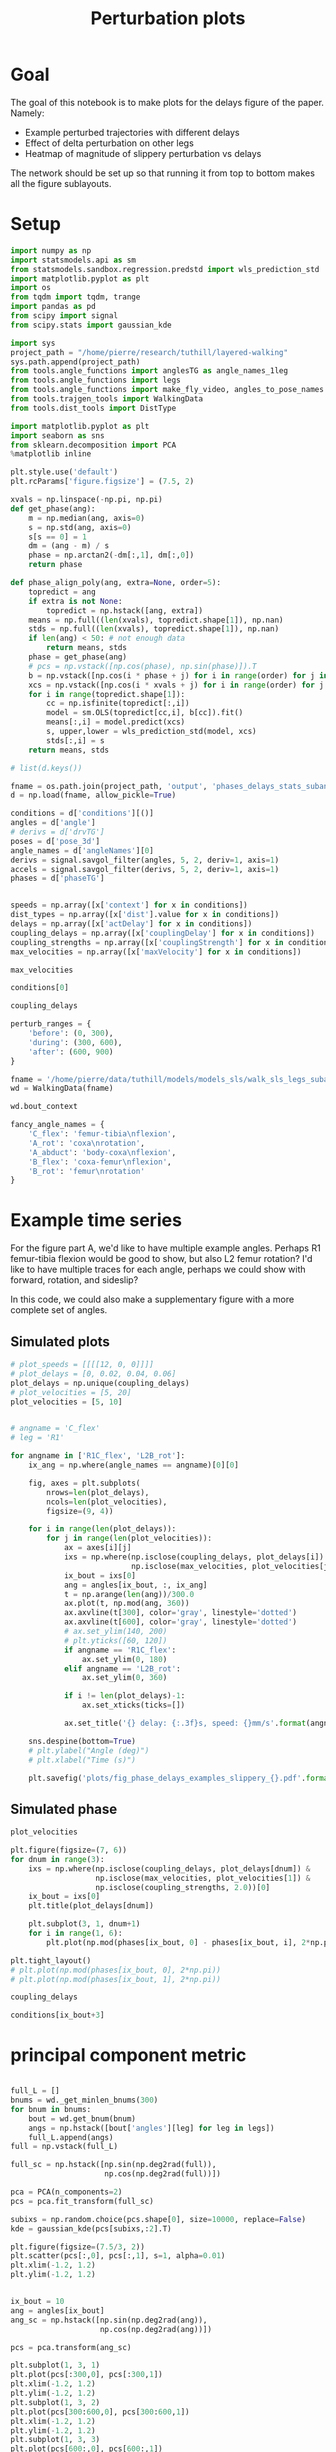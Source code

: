 #+TITLE: Perturbation plots

* Goal

The goal of this notebook is to make plots for the delays figure of the paper. Namely:
- Example perturbed trajectories with different delays
- Effect of delta perturbation on other legs
- Heatmap of magnitude of slippery perturbation vs delays

The network should be set up so that running it from top to bottom makes all the figure sublayouts.

* Setup

#+BEGIN_SRC jupyter-python
import numpy as np
import statsmodels.api as sm
from statsmodels.sandbox.regression.predstd import wls_prediction_std
import matplotlib.pyplot as plt
import os
from tqdm import tqdm, trange
import pandas as pd
from scipy import signal
from scipy.stats import gaussian_kde
#+END_SRC

#+RESULTS:

#+BEGIN_SRC jupyter-python
import sys
project_path = "/home/pierre/research/tuthill/layered-walking"
sys.path.append(project_path)
from tools.angle_functions import anglesTG as angle_names_1leg
from tools.angle_functions import legs
from tools.angle_functions import make_fly_video, angles_to_pose_names
from tools.trajgen_tools import WalkingData
from tools.dist_tools import DistType
#+END_SRC

#+RESULTS:

#+BEGIN_SRC jupyter-python
import matplotlib.pyplot as plt
import seaborn as sns
from sklearn.decomposition import PCA
%matplotlib inline

plt.style.use('default')
plt.rcParams['figure.figsize'] = (7.5, 2)
#+END_SRC


#+RESULTS:

#+BEGIN_SRC jupyter-python
xvals = np.linspace(-np.pi, np.pi)
def get_phase(ang):
    m = np.median(ang, axis=0)
    s = np.std(ang, axis=0)
    s[s == 0] = 1
    dm = (ang - m) / s
    phase = np.arctan2(-dm[:,1], dm[:,0])
    return phase

def phase_align_poly(ang, extra=None, order=5):
    topredict = ang
    if extra is not None:
        topredict = np.hstack([ang, extra])
    means = np.full((len(xvals), topredict.shape[1]), np.nan)
    stds = np.full((len(xvals), topredict.shape[1]), np.nan)
    if len(ang) < 50: # not enough data
        return means, stds
    phase = get_phase(ang)
    # pcs = np.vstack([np.cos(phase), np.sin(phase)]).T
    b = np.vstack([np.cos(i * phase + j) for i in range(order) for j in [0, np.pi/2]]).T
    xcs = np.vstack([np.cos(i * xvals + j) for i in range(order) for j in [0, np.pi/2]]).T
    for i in range(topredict.shape[1]):
        cc = np.isfinite(topredict[:,i])
        model = sm.OLS(topredict[cc,i], b[cc]).fit()
        means[:,i] = model.predict(xcs)
        s, upper,lower = wls_prediction_std(model, xcs)
        stds[:,i] = s
    return means, stds

#+END_SRC

#+RESULTS:

#+BEGIN_SRC jupyter-python
# list(d.keys())
#+END_SRC

#+RESULTS:


#+BEGIN_SRC jupyter-python
fname = os.path.join(project_path, 'output', 'phases_delays_stats_subang_v1.npz')
d = np.load(fname, allow_pickle=True)

conditions = d['conditions'][()]
angles = d['angle']
# derivs = d['drvTG']
poses = d['pose_3d']
angle_names = d['angleNames'][0]
derivs = signal.savgol_filter(angles, 5, 2, deriv=1, axis=1)
accels = signal.savgol_filter(derivs, 5, 2, deriv=1, axis=1)
phases = d['phaseTG']


speeds = np.array([x['context'] for x in conditions])
dist_types = np.array([x['dist'].value for x in conditions])
delays = np.array([x['actDelay'] for x in conditions])
coupling_delays = np.array([x['couplingDelay'] for x in conditions])
coupling_strengths = np.array([x['couplingStrength'] for x in conditions])
max_velocities = np.array([x['maxVelocity'] for x in conditions])
#+END_SRC

#+RESULTS:

#+BEGIN_SRC jupyter-python
max_velocities
#+END_SRC

#+RESULTS:
: array([ 5,  5,  5,  5,  5,  5,  5,  5,  5,  5,  5,  5,  5,  5,  5,  5,  5,
:         5,  5,  5,  5,  5,  5,  5,  5,  5,  5,  5,  5,  5,  5,  5,  5,  5,
:         5,  5, 10, 10, 10, 10, 10, 10, 10, 10, 10, 10, 10, 10, 10, 10, 10,
:        10, 10, 10, 10, 10, 10, 10, 10, 10, 10, 10, 10, 10, 10, 10, 10, 10,
:        10, 10, 10, 10])


#+BEGIN_SRC jupyter-python
conditions[0]
#+END_SRC

#+RESULTS:
| context | : | (12 0 0) | offset | : | 0 | dist | : | <DistType.SLIPPERY_SURFACE: | 1> | maxVelocity | : | 5 | actDelay | : | 0.03 | couplingType | : | diag | couplingStrength | : | 0.5 | couplingDelay | : | 0 |


#+BEGIN_SRC jupyter-python
coupling_delays
#+END_SRC

#+RESULTS:
#+begin_example
array([0.        , 0.        , 0.        , 0.        , 0.00333333,
       0.00333333, 0.00333333, 0.00333333, 0.01      , 0.01      ,
       0.01      , 0.01      , 0.        , 0.        , 0.        ,
       0.        , 0.00333333, 0.00333333, 0.00333333, 0.00333333,
       0.01      , 0.01      , 0.01      , 0.01      , 0.        ,
       0.        , 0.        , 0.        , 0.00333333, 0.00333333,
       0.00333333, 0.00333333, 0.01      , 0.01      , 0.01      ,
       0.01      , 0.        , 0.        , 0.        , 0.        ,
       0.00333333, 0.00333333, 0.00333333, 0.00333333, 0.01      ,
       0.01      , 0.01      , 0.01      , 0.        , 0.        ,
       0.        , 0.        , 0.00333333, 0.00333333, 0.00333333,
       0.00333333, 0.01      , 0.01      , 0.01      , 0.01      ,
       0.        , 0.        , 0.        , 0.        , 0.00333333,
       0.00333333, 0.00333333, 0.00333333, 0.01      , 0.01      ,
       0.01      , 0.01      ])
#+end_example



#+BEGIN_SRC jupyter-python
perturb_ranges = {
    'before': (0, 300),
    'during': (300, 600),
    'after': (600, 900)
}
#+END_SRC

#+RESULTS:



#+BEGIN_SRC jupyter-python
fname = '/home/pierre/data/tuthill/models/models_sls/walk_sls_legs_subang_1.pickle'
wd = WalkingData(fname)
#+END_SRC

#+RESULTS:

#+BEGIN_SRC jupyter-python
wd.bout_context
#+END_SRC

#+RESULTS:
: array([[ 3.4748168, 18.434208 ,  2.642376 ],
:        [ 1.0033004, 20.97231  ,  3.094752 ],
:        [ 1.4011644, 11.787567 ,  2.894012 ],
:        ...,
:        [ 9.824624 ,  3.8363965,  2.475409 ],
:        [13.015    , -0.6182214,  1.8810371],
:        [ 6.7187276, -3.0979152,  2.84063  ]], dtype=float32)

#+BEGIN_SRC jupyter-python
fancy_angle_names = {
    'C_flex': 'femur-tibia\nflexion',
    'A_rot': 'coxa\nrotation',
    'A_abduct': 'body-coxa\nflexion',
    'B_flex': 'coxa-femur\nflexion',
    'B_rot': 'femur\nrotation'
}
#+END_SRC

#+RESULTS:


* Example time series

For the figure part A, we'd like to have multiple example angles. Perhaps R1 femur-tibia flexion would be good to show, but also L2 femur rotation?
I'd like to have multiple traces for each angle, perhaps we could show with forward, rotation, and sideslip?

In this code, we could also make a supplementary figure with a more complete set of angles.

** Simulated plots

#+BEGIN_SRC jupyter-python
# plot_speeds = [[[[12, 0, 0]]]]
# plot_delays = [0, 0.02, 0.04, 0.06]
plot_delays = np.unique(coupling_delays)
# plot_velocities = [5, 20]
plot_velocities = [5, 10]
#+END_SRC

#+RESULTS:


#+BEGIN_SRC jupyter-python

# angname = 'C_flex'
# leg = 'R1'

for angname in ['R1C_flex', 'L2B_rot']:
    ix_ang = np.where(angle_names == angname)[0][0]

    fig, axes = plt.subplots(
        nrows=len(plot_delays),
        ncols=len(plot_velocities),
        figsize=(9, 4))

    for i in range(len(plot_delays)):
        for j in range(len(plot_velocities)):
            ax = axes[i][j]
            ixs = np.where(np.isclose(coupling_delays, plot_delays[i]) &
                           np.isclose(max_velocities, plot_velocities[j]))[0]
            ix_bout = ixs[0]
            ang = angles[ix_bout, :, ix_ang]
            t = np.arange(len(ang))/300.0
            ax.plot(t, np.mod(ang, 360))
            ax.axvline(t[300], color='gray', linestyle='dotted')
            ax.axvline(t[600], color='gray', linestyle='dotted')
            # ax.set_ylim(140, 200)
            # plt.yticks([60, 120])
            if angname == 'R1C_flex':
                ax.set_ylim(0, 180)
            elif angname == 'L2B_rot':
                ax.set_ylim(0, 360)

            if i != len(plot_delays)-1:
                ax.set_xticks(ticks=[])

            ax.set_title('{} delay: {:.3f}s, speed: {}mm/s'.format(angname, plot_delays[i], plot_velocities[j]))

    sns.despine(bottom=True)
    # plt.ylabel("Angle (deg)")
    # plt.xlabel("Time (s)")

    plt.savefig('plots/fig_phase_delays_examples_slippery_{}.pdf'.format(angname), bbox_inches = "tight")
#+END_SRC

#+RESULTS:
:RESULTS:
[[file:./.ob-jupyter/736847ab7ccdb6ee45eeb314b15c17df621934ce.png]]
[[file:./.ob-jupyter/6f2a60105ad789111b75271a2a95adc0c16f1389.png]]
:END:

** Simulated phase
#+BEGIN_SRC jupyter-python
plot_velocities
#+END_SRC

#+RESULTS:
| 3 | 3 |


#+BEGIN_SRC jupyter-python
plt.figure(figsize=(7, 6))
for dnum in range(3):
    ixs = np.where(np.isclose(coupling_delays, plot_delays[dnum]) &
                   np.isclose(max_velocities, plot_velocities[1]) &
                   np.isclose(coupling_strengths, 2.0))[0]
    ix_bout = ixs[0]
    plt.title(plot_delays[dnum])

    plt.subplot(3, 1, dnum+1)
    for i in range(1, 6):
        plt.plot(np.mod(phases[ix_bout, 0] - phases[ix_bout, i], 2*np.pi))

plt.tight_layout()
# plt.plot(np.mod(phases[ix_bout, 0], 2*np.pi))
# plt.plot(np.mod(phases[ix_bout, 1], 2*np.pi))
#+END_SRC

#+RESULTS:
[[file:./.ob-jupyter/4aa1682b3f2e04109f67930396516bfdb2459ddf.png]]

#+BEGIN_SRC jupyter-python
coupling_delays
#+END_SRC

#+RESULTS:
#+begin_example
array([0.        , 0.        , 0.        , 0.        , 0.00333333,
       0.00333333, 0.00333333, 0.00333333, 0.01      , 0.01      ,
       0.01      , 0.01      , 0.        , 0.        , 0.        ,
       0.        , 0.00333333, 0.00333333, 0.00333333, 0.00333333,
       0.01      , 0.01      , 0.01      , 0.01      , 0.        ,
       0.        , 0.        , 0.        , 0.00333333, 0.00333333,
       0.00333333, 0.00333333, 0.01      , 0.01      , 0.01      ,
       0.01      , 0.        , 0.        , 0.        , 0.        ,
       0.00333333, 0.00333333, 0.00333333, 0.00333333, 0.01      ,
       0.01      , 0.01      , 0.01      , 0.        , 0.        ,
       0.        , 0.        , 0.00333333, 0.00333333, 0.00333333,
       0.00333333, 0.01      , 0.01      , 0.01      , 0.01      ,
       0.        , 0.        , 0.        , 0.        , 0.00333333,
       0.00333333, 0.00333333, 0.00333333, 0.01      , 0.01      ,
       0.01      , 0.01      ])
#+end_example


#+BEGIN_SRC jupyter-python
conditions[ix_bout+3]
#+END_SRC

#+RESULTS:
| context | : | (12 0 0) | offset | : | 3 | dist | : | <DistType.SLIPPERY_SURFACE: | 1> | maxVelocity | : | 5 | actDelay | : | 0.03 | couplingType | : | diag | couplingStrength | : | 2 | couplingDelay | : | 0.01 |


* principal component metric

#+BEGIN_SRC jupyter-python

full_L = []
bnums = wd._get_minlen_bnums(300)
for bnum in bnums:
    bout = wd.get_bnum(bnum)
    angs = np.hstack([bout['angles'][leg] for leg in legs])
    full_L.append(angs)
full = np.vstack(full_L)

full_sc = np.hstack([np.sin(np.deg2rad(full)),
                     np.cos(np.deg2rad(full))])

pca = PCA(n_components=2)
pcs = pca.fit_transform(full_sc)

subixs = np.random.choice(pcs.shape[0], size=10000, replace=False)
kde = gaussian_kde(pcs[subixs,:2].T)
#+END_SRC

#+RESULTS:


#+BEGIN_SRC jupyter-python
plt.figure(figsize=(7.5/3, 2))
plt.scatter(pcs[:,0], pcs[:,1], s=1, alpha=0.01)
plt.xlim(-1.2, 1.2)
plt.ylim(-1.2, 1.2)
#+END_SRC

#+RESULTS:
:RESULTS:
| -1.2 | 1.2 |
[[file:./.ob-jupyter/166abf1a742753694808e82d0b662efc7e9c15a1.png]]
:END:


#+BEGIN_SRC jupyter-python
#+END_SRC

#+RESULTS:


#+BEGIN_SRC jupyter-python
ix_bout = 10
ang = angles[ix_bout]
ang_sc = np.hstack([np.sin(np.deg2rad(ang)),
                    np.cos(np.deg2rad(ang))])

pcs = pca.transform(ang_sc)

plt.subplot(1, 3, 1)
plt.plot(pcs[:300,0], pcs[:300,1])
plt.xlim(-1.2, 1.2)
plt.ylim(-1.2, 1.2)
plt.subplot(1, 3, 2)
plt.plot(pcs[300:600,0], pcs[300:600,1])
plt.xlim(-1.2, 1.2)
plt.ylim(-1.2, 1.2)
plt.subplot(1, 3, 3)
plt.plot(pcs[600:,0], pcs[600:,1])
plt.xlim(-1.2, 1.2)
plt.ylim(-1.2, 1.2)

pdfs = kde.logpdf(pcs[:, :2].T)
# plt.plot(pdfs)

print(np.sum(pdfs[0:300]))
print(np.sum(pdfs[300:600]))
print(np.sum(pdfs[600:900]))

plt.figure()
plt.plot(ang)

plt.figure()
plt.plot(pdfs)

#+END_SRC

#+RESULTS:
:RESULTS:
: -360.81684993739816
: -323.52406125991115
: -322.17000926860356
| <matplotlib.lines.Line2D | at | 0x7f10cd401d60> |
[[file:./.ob-jupyter/59f7ed8f24afb2d27cc19f9d478da284dc9a221a.png]]
[[file:./.ob-jupyter/5906c63e150ffd37137cb978c762a9753550cd13.png]]
[[file:./.ob-jupyter/5deaae53b7d99e3721e4007569e71db85a86f6b8.png]]
:END:

#+BEGIN_SRC jupyter-python

angles_sc = np.dstack([np.sin(np.deg2rad(angles)),
                       np.cos(np.deg2rad(angles))])

angles_sc_flat = angles_sc.reshape(-1, angles_sc.shape[-1])

pcs = pca.transform(angles_sc_flat)

pdfs_flat = np.zeros(len(pcs))
step = 500
for i in trange(0, len(pcs), step, ncols=70):
    pdfs_flat[i:i+step] = kde.logpdf(pcs[i:i+step, :2].T)

pdfs_shaped = pdfs_flat.reshape(angles_sc.shape[:2])
#+END_SRC

#+RESULTS:
: 100%|███████████████████████████████| 454/454 [01:27<00:00,  5.16it/s]


#+BEGIN_SRC jupyter-python
before = np.sum(pdfs_shaped[:, :300], axis=1)
during = np.sum(pdfs_shaped[:, 300:600], axis=1)
after = np.sum(pdfs_shaped[:, 600:900], axis=1)

# plt.plot(before)
# plt.plot(during - before)
plt.plot(after - before)
#+END_SRC

#+RESULTS:
:RESULTS:
| <matplotlib.lines.Line2D | at | 0x7f19e39edc10> |
[[file:./.ob-jupyter/51e52d8d73ce100094669ccb14e76df078adc102.png]]
:END:


#+BEGIN_SRC jupyter-python
dd = pd.DataFrame({"delay": delays,
                   "max_velocity": max_velocities,
                   "during_logpdf": during,
                   "after_logpdf": after,
                   "during_diff_logpdf": during-before,
                   "after_diff_logpdf": after-before,
                   "before_logpdf": before})

dgroup = dd.groupby(['delay', 'max_velocity']).mean()


#+END_SRC

#+RESULTS:


#+BEGIN_SRC jupyter-python
to_plot  = [("during - before perturbations", "during_diff_logpdf"),
            ("after - before perturbations", "after_diff_logpdf"),
            ("before perturbations", "before_logpdf"),
            ("during perturbations", "during_logpdf"),
            ("after perturbations", "after_logpdf")
            ]


for (name, key) in to_plot:
    dimg = dgroup.reset_index().pivot(columns='max_velocity', index='delay', values=key)
    plt.figure(figsize=(10, 5))
    plt.imshow(dimg)
    if "diff" in key:
        plt.imshow(dimg, vmin=-40, vmax=0)
    else:
        plt.imshow(dimg, vmin=-700, vmax=-300)

    ax = plt.gca()
    ax.set_xticks(np.arange(len(dimg.columns)), labels=dimg.columns)
    ax.set_yticks(np.arange(len(dimg.index)), labels=np.int32(dimg.index * 1000))

    ax.set_xlabel("Perturbation strength")
    ax.set_ylabel("Delay (ms)")

    plt.setp(ax.get_xticklabels(), rotation=45, ha="right",
             rotation_mode="anchor")

    plt.colorbar()
    plt.title(name)

    plt.savefig('plots/fig_delays_logpdf_{}.pdf'.format(key), bbox_inches = "tight")

#+END_SRC

#+RESULTS:
:RESULTS:
[[file:./.ob-jupyter/a32519318455c7662fd36c665a1407c75a4168fc.png]]
[[file:./.ob-jupyter/6ed674a7bea6703baef61299aff755f586e99996.png]]
[[file:./.ob-jupyter/bb8dc95786492957e3eda642afe03ef58d6e4354.png]]
[[file:./.ob-jupyter/2d8ff509454e0afc7de18b59ed51846f535454d1.png]]
[[file:./.ob-jupyter/906ab344861a964034fdfdd207de8a20ccef46d3.png]]
:END:


#+BEGIN_SRC jupyter-python
plt.plot(pcs[:,0], pcs[:,1])

#+END_SRC

#+RESULTS:
:RESULTS:
| <matplotlib.lines.Line2D | at | 0x7f19e2f0af10> |
[[file:./.ob-jupyter/addc7c61685c250bbe5f4ec384d8599082d70762.png]]
:END:
